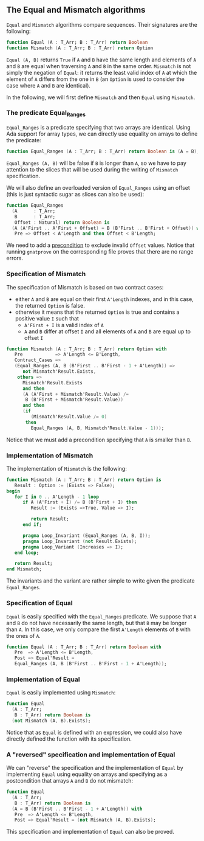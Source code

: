 ** The Equal and Mismatch algorithms

   ~Equal~ and ~Mismatch~ algorithms compare sequences. Their
   signatures are the following:

   #+BEGIN_SRC ada
   function Equal (A : T_Arr; B : T_Arr) return Boolean
   function Mismatch (A : T_Arr; B : T_Arr) return Option
   #+END_SRC

   ~Equal (A, B)~ returns ~True~ if ~A~ and ~B~ have the same length
   and elements of ~A~ and ~B~ are equal when traversing ~A~ and ~B~
   in the same order. ~Mismatch~ is not simply the negation of
   ~Equal~: it returns the least valid index of ~A~ at which the
   element of ~A~ differs from the one in ~B~ (an ~Option~ is used to
   consider the case where ~A~ and ~B~ are identical).

   In the following, we will first define ~Mismatch~ and then ~Equal~
   using ~Mismatch~.

*** The predicate Equal_Ranges

    ~Equal_Ranges~ is a predicate specifying that two arrays are
    identical. Using Ada support for array types, we can directly use
    equality on arrays to define the predicate:

    #+BEGIN_SRC ada
      function Equal_Ranges (A : T_Arr; B : T_Arr) return Boolean is (A = B);
    #+END_SRC

    ~Equal_Ranges (A, B)~ will be false if ~B~ is longer than ~A~, so
    we have to pay attention to the slices that will be used during
    the writing of ~Mismatch~ specification.

    We will also define an overloaded version of ~Equal_Ranges~ using
    an offset (this is just syntactic sugar as slices can also be
    used):

    #+BEGIN_SRC ada
      function Equal_Ranges
        (A      : T_Arr;
         B      : T_Arr;
         Offset : Natural) return Boolean is
        (A (A'First .. A'First + Offset) = B (B'First .. B'First + Offset)) with
         Pre => Offset < A'Length and then Offset < B'Length;
    #+END_SRC

    We need to add a [[http://docs.adacore.com/spark2014-docs/html/ug/en/source/subprogram_contracts.html#preconditions][precondition]] to exclude invalid ~Offset~
    values. Notice that running ~gnatprove~ on the corresponding file
    proves that there are no range errors.

*** Specification of Mismatch

    The specification of Mismatch is based on two contract cases:

    - either ~A~ and ~B~ are equal on their first ~A'Length~ indexes,
      and in this case, the returned ~Option~ is false.
    - otherwise it means that the returned ~Option~ is true and
      contains a positive value ~I~ such that
      - ~A'First + I~ is a valid index of ~A~
      - ~A~ and ~B~ differ at offset ~I~ and all elements of ~A~ and
        ~B~ are equal up to offset ~I~

    #+BEGIN_SRC ada
      function Mismatch (A : T_Arr; B : T_Arr) return Option with
         Pre            => A'Length <= B'Length,
         Contract_Cases =>
         (Equal_Ranges (A, B (B'First .. B'First - 1 + A'Length)) =>
            not Mismatch'Result.Exists,
          others =>
            Mismatch'Result.Exists
            and then
            (A (A'First + Mismatch'Result.Value) /=
             B (B'First + Mismatch'Result.Value))
            and then
            (if
               (Mismatch'Result.Value /= 0)
             then
               Equal_Ranges (A, B, Mismatch'Result.Value - 1)));
    #+END_SRC

    Notice that we must add a precondition specifying that ~A~ is
    smaller than ~B~.

*** Implementation of Mismatch

    The implementation of ~Mismatch~ is the following:

    #+BEGIN_SRC ada
      function Mismatch (A : T_Arr; B : T_Arr) return Option is
         Result : Option := (Exists => False);
      begin
         for I in 0 .. A'Length - 1 loop
            if A (A'First + I) /= B (B'First + I) then
               Result := (Exists =>True, Value => I);

               return Result;
            end if;

            pragma Loop_Invariant (Equal_Ranges (A, B, I));
            pragma Loop_Invariant (not Result.Exists);
            pragma Loop_Variant (Increases => I);
         end loop;

         return Result;
      end Mismatch;
    #+END_SRC

    The invariants and the variant are rather simple to write given
    the predicate ~Equal_Ranges~.

*** Specification of Equal

    ~Equal~ is easily specified with the ~Equal_Ranges~ predicate. We
    suppose that ~A~ and ~B~ do not have necessarily the same length,
    but that ~B~ may be longer than ~A~. In this case, we only compare
    the first ~A'Length~ elements of ~B~ with the ones of ~A~.

    #+BEGIN_SRC ada
      function Equal (A : T_Arr; B : T_Arr) return Boolean with
         Pre  => A'Length <= B'Length,
         Post => Equal'Result =
         Equal_Ranges (A, B (B'First .. B'First - 1 + A'Length));
    #+END_SRC

*** Implementation of Equal

    ~Equal~ is easily implemented using ~Mismatch~:

    #+BEGIN_SRC ada
      function Equal
        (A : T_Arr;
         B : T_Arr) return Boolean is
        (not Mismatch (A, B).Exists);
    #+END_SRC

    Notice that as ~Equal~ is defined with an expression, we could
    also have directly defined the function with its specification.

*** A "reversed" specification and implementation of Equal

    We can "reverse" the specification and the implementation of
    ~Equal~ by implementing ~Equal~ using equality on arrays and
    specifying as a postcondition that arrays ~A~ and ~B~ do not
    mismatch:

    #+BEGIN_SRC ada
      function Equal
        (A : T_Arr;
         B : T_Arr) return Boolean is
        (A = B (B'First .. B'First - 1 + A'Length)) with
         Pre  => A'Length <= B'Length,
         Post => Equal'Result = (not Mismatch (A, B).Exists);
    #+END_SRC

    This specification and implementation of ~Equal~ can also be
    proved.

# Local Variables:
# ispell-dictionary: "english"
# End:
